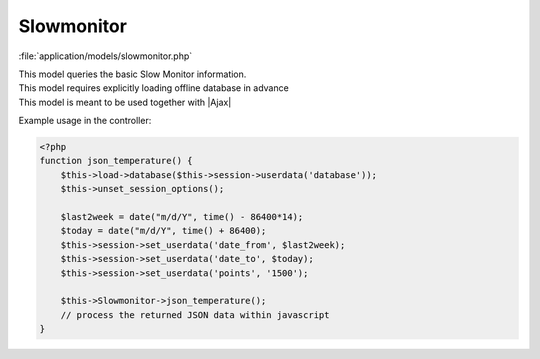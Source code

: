 **********************
Slowmonitor
**********************

:file:`application/models/slowmonitor.php`

.. class:: Slowmonitor
   
   | This model queries the basic Slow Monitor information. 
   | This model requires explicitly loading offline database in advance
   | This model is meant to be used together with |Ajax|
   
   Example usage in the controller:
   
   .. code-block:: php
        
        <?php
        function json_temperature() {
            $this->load->database($this->session->userdata('database'));         
            $this->unset_session_options();
            
            $last2week = date("m/d/Y", time() - 86400*14);
            $today = date("m/d/Y", time() + 86400);
            $this->session->set_userdata('date_from', $last2week);
            $this->session->set_userdata('date_to', $today);
            $this->session->set_userdata('points', '1500');
            
            $this->Slowmonitor->json_temperature();
            // process the returned JSON data within javascript
        }
        
   .. centered:: *Methods*
   
   .. method:: json_temperature()
      
      | Query the AD temperature information
      | Internally calls :meth:`GetTemperatureInfo`
      
      :return: JSON data of the AD temperature at different time
       
         .. code-block:: javascript
             
             {
             "1286091366":{
                 "Temp_PT1":"21.87",
                 "Temp_PT2":"21.74",
                 "Temp_PT3":"21.66",
                 "Temp_PT4":"21.32",
                 "Temp_PT5":"20.79"
            },
            // more temperature data at other timestamps
            } 
             
             
             